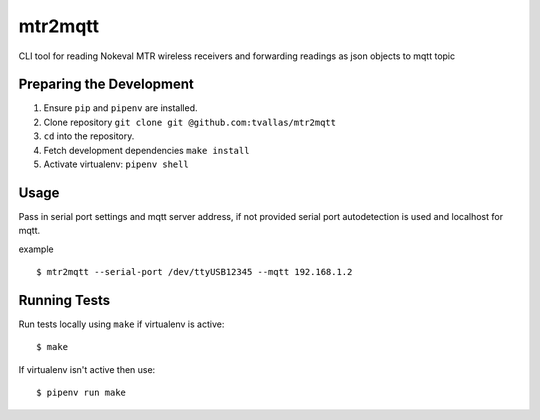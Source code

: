 mtr2mqtt
========

CLI tool for reading Nokeval MTR wireless receivers and forwarding readings as json objects to mqtt topic

Preparing the Development
-------------------------

1. Ensure ``pip`` and ``pipenv`` are installed.
2. Clone repository ``git clone git @github.com:tvallas/mtr2mqtt``
3. ``cd`` into the repository.
4. Fetch development dependencies ``make install``
5. Activate virtualenv: ``pipenv shell``

Usage
-----

Pass in serial port settings and mqtt server address, if not provided serial port autodetection is used and localhost for mqtt.

example

::

    $ mtr2mqtt --serial-port /dev/ttyUSB12345 --mqtt 192.168.1.2



Running Tests
-------------


Run tests locally using ``make`` if virtualenv is active:

::

    $ make

If virtualenv isn't active then use:

::

    $ pipenv run make

